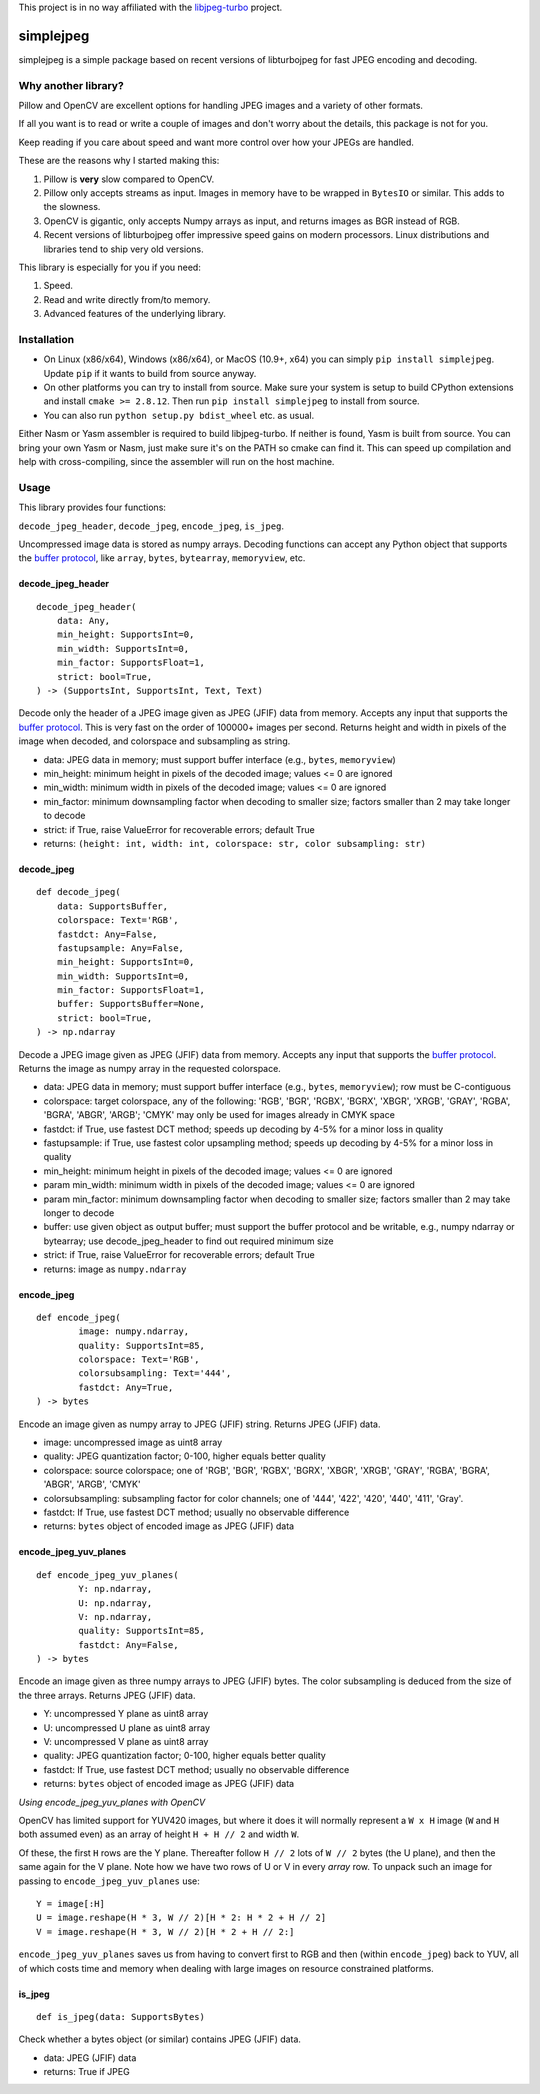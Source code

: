 
This project is in no way affiliated with the
`libjpeg-turbo <https://github.com/libjpeg-turbo/libjpeg-turbo>`_
project.



simplejpeg
==========

simplejpeg is a simple package based on recent versions
of libturbojpeg for fast JPEG encoding and decoding.



Why another library?
--------------------

Pillow and OpenCV are excellent options for handling JPEG
images and a variety of other formats.

If all you want is to read or write a couple of images and
don't worry about the details, this package is not for you.

Keep reading if you care about speed and want more control
over how your JPEGs are handled.

These are the reasons why I started making this:

#. Pillow is **very** slow compared to OpenCV.
#. Pillow only accepts streams as input. Images in memory
   have to be wrapped in ``BytesIO`` or similar.
   This adds to the slowness.
#. OpenCV is gigantic,
   only accepts Numpy arrays as input,
   and returns images as BGR instead of RGB.
#. Recent versions of libturbojpeg offer impressive speed
   gains on modern processors.
   Linux distributions and libraries tend to ship very old
   versions.


This library is especially for you if you need:

#. Speed.
#. Read and write directly from/to memory.
#. Advanced features of the underlying library.



Installation
------------

- On Linux (x86/x64), Windows (x86/x64), or MacOS (10.9+, x64)
  you can simply ``pip install simplejpeg``.
  Update ``pip`` if it wants to build from source anyway.
- On other platforms you can try to install from source.
  Make sure your system is setup to build CPython extensions
  and install ``cmake >= 2.8.12``.
  Then run ``pip install simplejpeg`` to install from source.
- You can also run ``python setup.py bdist_wheel`` etc. as usual.

Either Nasm or Yasm assembler is required to build libjpeg-turbo.
If neither is found, Yasm is built from source.
You can bring your own Yasm or Nasm, just make sure
it's on the PATH so cmake can find it.
This can speed up compilation and help with cross-compiling,
since the assembler will run on the host machine.



Usage
-----

This library provides four functions:

``decode_jpeg_header``, ``decode_jpeg``, ``encode_jpeg``, ``is_jpeg``.

Uncompressed image data is stored as numpy arrays.
Decoding functions can accept any Python object that supports the
`buffer protocol <https://docs.python.org/3/c-api/buffer.html>`_,
like ``array``, ``bytes``, ``bytearray``, ``memoryview``, etc.



decode_jpeg_header
~~~~~~~~~~~~~~~~~~

::

    decode_jpeg_header(
        data: Any,
        min_height: SupportsInt=0,
        min_width: SupportsInt=0,
        min_factor: SupportsFloat=1,
        strict: bool=True,
    ) -> (SupportsInt, SupportsInt, Text, Text)


Decode only the header of a JPEG image given as JPEG (JFIF) data from memory.
Accepts any input that supports the
`buffer protocol <https://docs.python.org/3/c-api/buffer.html>`_.
This is very fast on the order of 100000+ images per second.
Returns height and width in pixels of the image when decoded,
and colorspace and subsampling as string.

- data:
  JPEG data in memory; must support buffer interface
  (e.g., ``bytes``, ``memoryview``)
- min_height:
  minimum height in pixels of the decoded image;
  values <= 0 are ignored
- min_width:
  minimum width in pixels of the decoded image;
  values <= 0 are ignored
- min_factor:
  minimum downsampling factor when decoding to smaller size;
  factors smaller than 2 may take longer to decode
- strict:
  if True, raise ValueError for recoverable errors;
  default True
- returns: ``(height: int, width: int, colorspace: str, color subsampling: str)``



decode_jpeg
~~~~~~~~~~~

::

    def decode_jpeg(
        data: SupportsBuffer,
        colorspace: Text='RGB',
        fastdct: Any=False,
        fastupsample: Any=False,
        min_height: SupportsInt=0,
        min_width: SupportsInt=0,
        min_factor: SupportsFloat=1,
        buffer: SupportsBuffer=None,
        strict: bool=True,
    ) -> np.ndarray

Decode a JPEG image given as JPEG (JFIF) data from memory.
Accepts any input that supports the
`buffer protocol <https://docs.python.org/3/c-api/buffer.html>`_.
Returns the image as numpy array in the requested colorspace.

- data:
  JPEG data in memory; must support buffer interface
  (e.g., ``bytes``, ``memoryview``);
  row must be C-contiguous
- colorspace:
  target colorspace, any of the following:
  'RGB', 'BGR', 'RGBX', 'BGRX', 'XBGR', 'XRGB',
  'GRAY', 'RGBA', 'BGRA', 'ABGR', 'ARGB';
  'CMYK' may only be used for images already in CMYK space
- fastdct:
  if True, use fastest DCT method;
  speeds up decoding by 4-5% for a minor loss in quality
- fastupsample:
  if True, use fastest color upsampling method;
  speeds up decoding by 4-5% for a minor loss in quality
- min_height:
  minimum height in pixels of the decoded image;
  values <= 0 are ignored
- param min_width:
  minimum width in pixels of the decoded image;
  values <= 0 are ignored
- param min_factor:
  minimum downsampling factor when decoding to smaller size;
  factors smaller than 2 may take longer to decode
- buffer:
  use given object as output buffer;
  must support the buffer protocol and be writable, e.g.,
  numpy ndarray or bytearray;
  use decode_jpeg_header to find out required minimum size
- strict:
  if True, raise ValueError for recoverable errors;
  default True
- returns: image as ``numpy.ndarray``



encode_jpeg
~~~~~~~~~~~

::

    def encode_jpeg(
            image: numpy.ndarray,
            quality: SupportsInt=85,
            colorspace: Text='RGB',
            colorsubsampling: Text='444',
            fastdct: Any=True,
    ) -> bytes

Encode an image given as numpy array to JPEG (JFIF) string.
Returns JPEG (JFIF) data.

- image:
  uncompressed image as uint8 array
- quality:
  JPEG quantization factor;
  0\-100, higher equals better quality
- colorspace:
  source colorspace; one of
  'RGB', 'BGR', 'RGBX', 'BGRX', 'XBGR', 'XRGB',
  'GRAY', 'RGBA', 'BGRA', 'ABGR', 'ARGB', 'CMYK'
- colorsubsampling:
  subsampling factor for color channels; one of
  '444', '422', '420', '440', '411', 'Gray'.
- fastdct:
  If True, use fastest DCT method;
  usually no observable difference
- returns: ``bytes`` object of encoded image as JPEG (JFIF) data



encode_jpeg_yuv_planes
~~~~~~~~~~~~~~~~~~~~~~

::

    def encode_jpeg_yuv_planes(
            Y: np.ndarray,
            U: np.ndarray,
            V: np.ndarray,
            quality: SupportsInt=85,
            fastdct: Any=False,
    ) -> bytes

Encode an image given as three numpy arrays to JPEG (JFIF) bytes.
The color subsampling is deduced from the size of the three arrays.
Returns JPEG (JFIF) data.

- Y:
  uncompressed Y plane as uint8 array
- U:
  uncompressed U plane as uint8 array
- V:
  uncompressed V plane as uint8 array
- quality:
  JPEG quantization factor;
  0\-100, higher equals better quality
- fastdct:
  If True, use fastest DCT method;
  usually no observable difference
- returns: ``bytes`` object of encoded image as JPEG (JFIF) data

*Using encode_jpeg_yuv_planes with OpenCV*

OpenCV has limited support for YUV420 images, but where it does it
will normally represent a ``W x H`` image (``W`` and ``H`` both
assumed even) as an array of height ``H + H // 2`` and width ``W``.

Of these, the first ``H`` rows are the Y plane. Thereafter follow ``H
// 2`` lots of ``W // 2`` bytes (the U plane), and then the same again
for the V plane. Note how we have two rows of U or V in every *array*
row. To unpack such an image for passing to ``encode_jpeg_yuv_planes``
use:

::

    Y = image[:H]
    U = image.reshape(H * 3, W // 2)[H * 2: H * 2 + H // 2]
    V = image.reshape(H * 3, W // 2)[H * 2 + H // 2:]

``encode_jpeg_yuv_planes`` saves us from having to convert first to
RGB and then (within ``encode_jpeg``) back to YUV, all of which costs
time and memory when dealing with large images on resource constrained
platforms.


is_jpeg
~~~~~~~

::

    def is_jpeg(data: SupportsBytes)


Check whether a bytes object (or similar) contains JPEG (JFIF) data.

- data: JPEG (JFIF) data
- returns: True if JPEG

